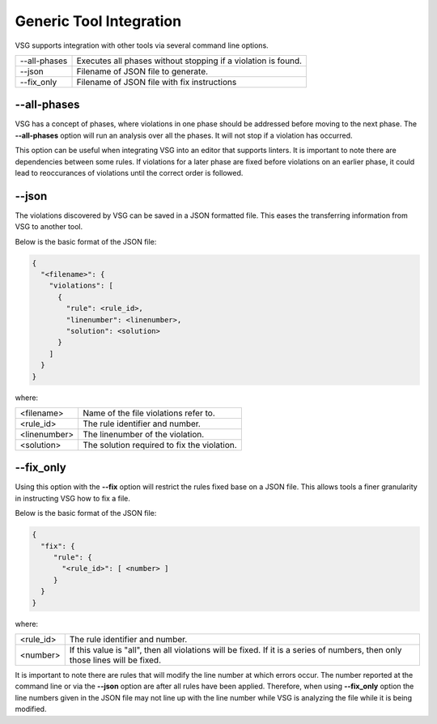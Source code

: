 Generic Tool Integration
------------------------

VSG supports integration with other tools via several command line options.

+-------------------------------+-------------------------------------------------+
| --all-phases                  | Executes all phases without stopping if a       |
|                               | violation is found.                             |
+-------------------------------+-------------------------------------------------+
| --json                        | Filename of JSON file to generate.              |
+-------------------------------+-------------------------------------------------+
| --fix_only                    | Filename of JSON file with fix instructions     |
+-------------------------------+-------------------------------------------------+

--all-phases
############

VSG has a concept of phases, where violations in one phase should be addressed before moving to the next phase.
The **--all-phases** option will run an analysis over all the phases.
It will not stop if a violation has occurred.

This option can be useful when integrating VSG into an editor that supports linters.
It is important to note there are dependencies between some rules.
If violations for a later phase are fixed before violations on an earlier phase, it could lead to reoccurances of violations until the correct order is followed.

--json
######

The violations discovered by VSG can be saved in a JSON formatted file.
This eases the transferring information from VSG to another tool.

Below is the basic format of the JSON file:

.. code-block:: text

   {
     "<filename>": {
       "violations": [
         {
           "rule": <rule_id>,
           "linenumber": <linenumber>,
           "solution": <solution>
         }
       ]
     }
   }

where:

+-------------------------------+-------------------------------------------------+
| <filename>                    | Name of the file violations refer to.           |
+-------------------------------+-------------------------------------------------+
| <rule_id>                     | The rule identifier and number.                 |
+-------------------------------+-------------------------------------------------+
| <linenumber>                  | The linenumber of the violation.                |
+-------------------------------+-------------------------------------------------+
| <solution>                    | The solution required to fix the violation.     |
+-------------------------------+-------------------------------------------------+

--fix_only
##########

Using this option with the **--fix** option will restrict the rules fixed base on a JSON file.
This allows tools a finer granularity in instructing VSG how to fix a file.

Below is the basic format of the JSON file:

.. code-block:: text

   {
     "fix": {
        "rule": {
          "<rule_id>": [ <number> ]
        }
     }
   }

where:

+-------------------------------+-------------------------------------------------+
| <rule_id>                     | The rule identifier and number.                 |
+-------------------------------+-------------------------------------------------+
| <number>                      | If this value is "all", then all violations     |
|                               | will be fixed.  If it is a series of numbers,   |
|                               | then only those lines will be fixed.            |
+-------------------------------+-------------------------------------------------+

It is important to note there are rules that will modify the line number at which errors occur.
The number reported at the command line or via the **--json** option are after all rules have been applied.
Therefore, when using **--fix_only** option the line numbers given in the JSON file may not line up with the line number while VSG is analyzing the file while it is being modified.
